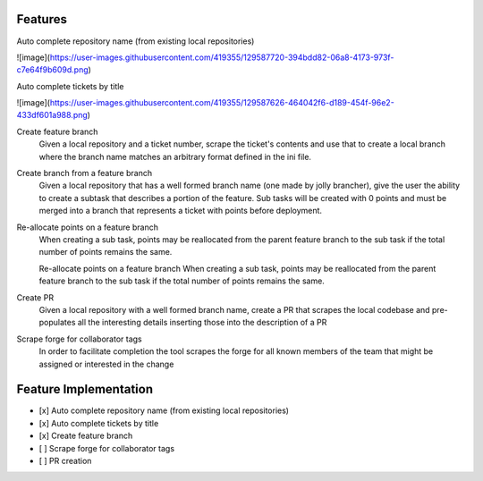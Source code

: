 Features
============

Auto complete repository name (from existing local repositories)

![image](https://user-images.githubusercontent.com/419355/129587720-394bdd82-06a8-4173-973f-c7e64f9b609d.png)

Auto complete tickets by title

![image](https://user-images.githubusercontent.com/419355/129587626-464042f6-d189-454f-96e2-433df601a988.png)

Create feature branch
  Given a local repository and a ticket number, scrape the ticket's contents and use that to create a local branch where the branch name matches an arbitrary format defined in the ini file.

Create branch from a feature branch
  Given a local repository that has a well formed branch name (one made by jolly brancher), give the user the ability to create a subtask that describes a portion of the feature.  Sub tasks will be created with 0 points and must be merged into a branch that represents a ticket with points before deployment.

Re-allocate points on a feature branch
  When creating a sub task, points may be reallocated from the parent feature branch to the sub task if the total number of points remains the same.

  Re-allocate points on a feature branch
  When creating a sub task, points may be reallocated from the parent feature branch to the sub task if the total number of points remains the same.

Create PR
  Given a local repository with a well formed branch name, create a PR that scrapes the local codebase and pre-populates all the interesting details inserting those into the description of a PR

Scrape forge for collaborator tags
  In order to facilitate completion the tool scrapes the forge for all known members of the team that might be assigned or interested in the change

Feature Implementation
============
- [x] Auto complete repository name (from existing local repositories)
- [x] Auto complete tickets by title
- [x] Create feature branch
- [ ] Scrape forge for collaborator tags
- [ ] PR creation
